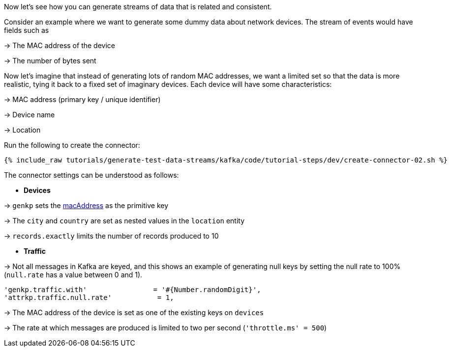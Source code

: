Now let's see how you can generate streams of data that is related and consistent. 

Consider an example where we want to generate some dummy data about network devices. The stream of events would have fields such as

-> The MAC address of the device

-> The number of bytes sent

Now let's imagine that instead of generating lots of random MAC addresses, we want a limited set so that the data is more realistic, tying it back to a fixed set of imaginary devices. Each device will have some characteristics: 

-> MAC address (primary key / unique identifier)

-> Device name

-> Location 

Run the following to create the connector:

+++++
<pre class="snippet"><code class="sql">{% include_raw tutorials/generate-test-data-streams/kafka/code/tutorial-steps/dev/create-connector-02.sh %}</code></pre>
+++++

The connector settings can be understood as follows: 

* **Devices**

->  `genkp` sets the https://dius.github.io/java-faker/apidocs/com/github/javafaker/Internet.html#macAddress--[macAddress] as the primitive key

-> The `city` and `country` are set as nested values in the `location` entity

-> `records.exactly` limits the number of records produced to 10

* **Traffic**

-> Not all messages in Kafka are keyed, and this shows an example of generating null keys by setting the null rate to 100% (`null.rate` has a value between 0 and 1).

[source,sql]
----
'genkp.traffic.with'                = '#{Number.randomDigit}',
'attrkp.traffic.null.rate'           = 1,
----

-> The MAC address of the device is set as one of the existing keys on `devices` 

-> The rate at which messages are produced is limited to two per second (`'throttle.ms' = 500`)

